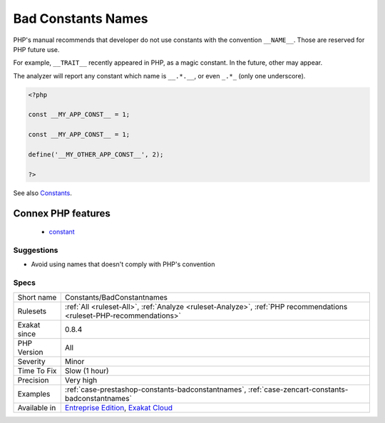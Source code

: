 .. _constants-badconstantnames:

.. _bad-constants-names:

Bad Constants Names
+++++++++++++++++++

.. meta::
	:description:
		Bad Constants Names: PHP's manual recommends that developer do not use constants with the convention ``__NAME__``.
	:twitter:card: summary_large_image
	:twitter:site: @exakat
	:twitter:title: Bad Constants Names
	:twitter:description: Bad Constants Names: PHP's manual recommends that developer do not use constants with the convention ``__NAME__``
	:twitter:creator: @exakat
	:twitter:image:src: https://www.exakat.io/wp-content/uploads/2020/06/logo-exakat.png
	:og:image: https://www.exakat.io/wp-content/uploads/2020/06/logo-exakat.png
	:og:title: Bad Constants Names
	:og:type: article
	:og:description: PHP's manual recommends that developer do not use constants with the convention ``__NAME__``
	:og:url: https://exakat.readthedocs.io/en/latest/Reference/Rules/Bad Constants Names.html
	:og:locale: en
PHP's manual recommends that developer do not use constants with the convention ``__NAME__``. Those are reserved for PHP future use. 

For example, ``__TRAIT__`` recently appeared in PHP, as a magic constant. In the future, other may appear. 



The analyzer will report any constant which name is ``__.*.__``, or even ``_.*_`` (only one underscore).

.. code-block:: php
   
   <?php
   
   const __MY_APP_CONST__ = 1;
   
   const __MY_APP_CONST__ = 1;
   
   define('__MY_OTHER_APP_CONST__', 2);
   
   ?>

See also `Constants <https://www.php.net/manual/en/language.constants.php>`_.

Connex PHP features
-------------------

  + `constant <https://php-dictionary.readthedocs.io/en/latest/dictionary/constant.ini.html>`_


Suggestions
___________

* Avoid using names that doesn't comply with PHP's convention




Specs
_____

+--------------+-------------------------------------------------------------------------------------------------------------------------+
| Short name   | Constants/BadConstantnames                                                                                              |
+--------------+-------------------------------------------------------------------------------------------------------------------------+
| Rulesets     | :ref:`All <ruleset-All>`, :ref:`Analyze <ruleset-Analyze>`, :ref:`PHP recommendations <ruleset-PHP-recommendations>`    |
+--------------+-------------------------------------------------------------------------------------------------------------------------+
| Exakat since | 0.8.4                                                                                                                   |
+--------------+-------------------------------------------------------------------------------------------------------------------------+
| PHP Version  | All                                                                                                                     |
+--------------+-------------------------------------------------------------------------------------------------------------------------+
| Severity     | Minor                                                                                                                   |
+--------------+-------------------------------------------------------------------------------------------------------------------------+
| Time To Fix  | Slow (1 hour)                                                                                                           |
+--------------+-------------------------------------------------------------------------------------------------------------------------+
| Precision    | Very high                                                                                                               |
+--------------+-------------------------------------------------------------------------------------------------------------------------+
| Examples     | :ref:`case-prestashop-constants-badconstantnames`, :ref:`case-zencart-constants-badconstantnames`                       |
+--------------+-------------------------------------------------------------------------------------------------------------------------+
| Available in | `Entreprise Edition <https://www.exakat.io/entreprise-edition>`_, `Exakat Cloud <https://www.exakat.io/exakat-cloud/>`_ |
+--------------+-------------------------------------------------------------------------------------------------------------------------+


